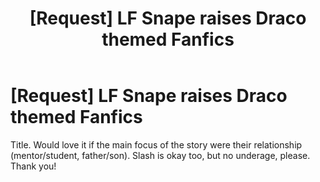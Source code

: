 #+TITLE: [Request] LF Snape raises Draco themed Fanfics

* [Request] LF Snape raises Draco themed Fanfics
:PROPERTIES:
:Author: aozora_higanbana
:Score: 6
:DateUnix: 1514125519.0
:DateShort: 2017-Dec-24
:FlairText: Request
:END:
Title. Would love it if the main focus of the story were their relationship (mentor/student, father/son). Slash is okay too, but no underage, please. Thank you!

